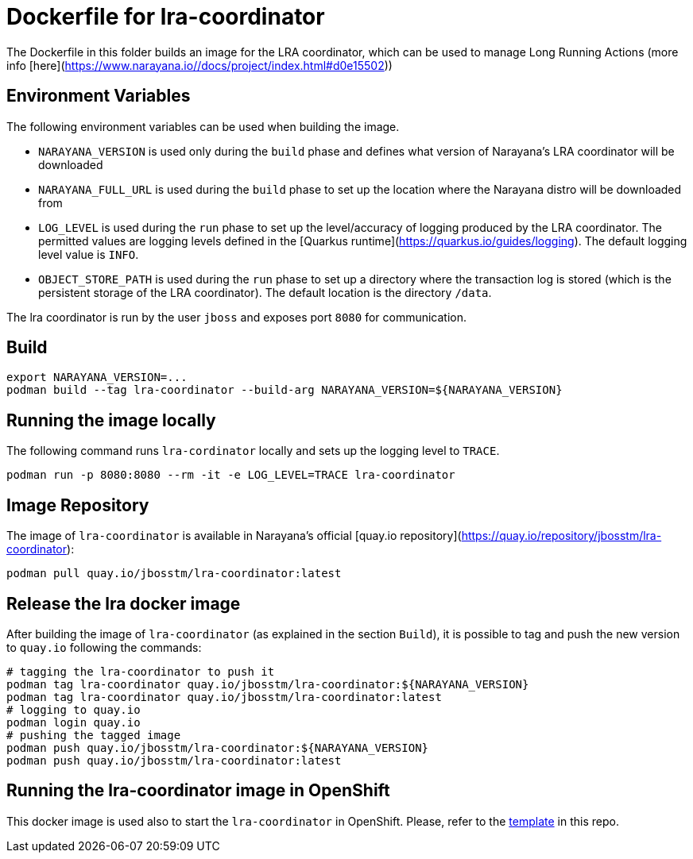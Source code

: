 = Dockerfile for lra-coordinator

The Dockerfile in this folder builds an image for the LRA coordinator, which can be used to manage Long Running Actions (more info [here](https://www.narayana.io//docs/project/index.html#d0e15502))

== Environment Variables

The following environment variables can be used when building the image.

* `NARAYANA_VERSION` is used only during the `build` phase and defines what version of Narayana's LRA coordinator  will be downloaded
* `NARAYANA_FULL_URL` is used during the `build` phase to set up the location where the Narayana distro will be downloaded from
* `LOG_LEVEL` is used during the `run` phase to set up the level/accuracy of logging produced by the LRA coordinator. The permitted values are logging levels defined in the [Quarkus runtime](https://quarkus.io/guides/logging). The default logging level value is `INFO`.
* `OBJECT_STORE_PATH` is used during the `run` phase to set up a directory where the transaction log is stored (which is the persistent storage of the LRA coordinator). The default location is the directory `/data`.

The lra coordinator is run by the user `jboss` and exposes port `8080` for communication.

== Build

```bash
export NARAYANA_VERSION=...
podman build --tag lra-coordinator --build-arg NARAYANA_VERSION=${NARAYANA_VERSION}
```

== Running the image locally

The following command runs `lra-cordinator` locally and sets up the logging level to `TRACE`.

```bash
podman run -p 8080:8080 --rm -it -e LOG_LEVEL=TRACE lra-coordinator
```

== Image Repository

The image of `lra-coordinator` is available in Narayana's official [quay.io repository](https://quay.io/repository/jbosstm/lra-coordinator):

```bash
podman pull quay.io/jbosstm/lra-coordinator:latest
```

== Release the lra docker image

After building the image of `lra-coordinator` (as explained in the section `Build`), it is possible to tag and push the new version to `quay.io` following the commands:

```bash
# tagging the lra-coordinator to push it
podman tag lra-coordinator quay.io/jbosstm/lra-coordinator:${NARAYANA_VERSION}
podman tag lra-coordinator quay.io/jbosstm/lra-coordinator:latest
# logging to quay.io
podman login quay.io
# pushing the tagged image
podman push quay.io/jbosstm/lra-coordinator:${NARAYANA_VERSION}
podman push quay.io/jbosstm/lra-coordinator:latest
```

== Running the lra-coordinator image in OpenShift

This docker image is used also to start the `lra-coordinator` in OpenShift. Please, refer to the link:../openshift-template[template] in this repo.
